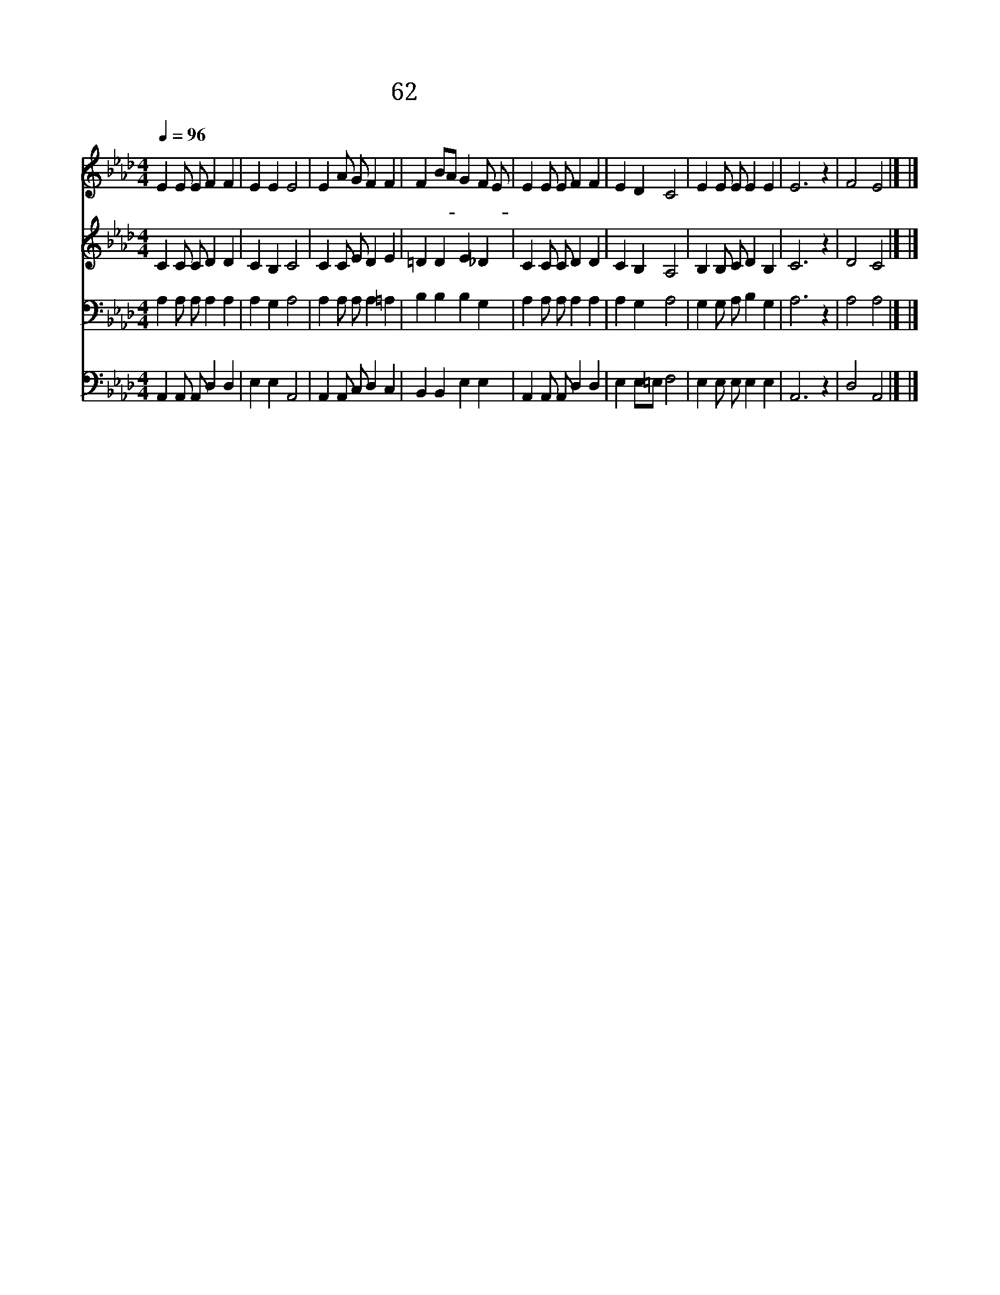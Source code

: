 X:55
T:62 주 이름으로 모였던
Z:Anonymous/G.Whelpton
Z:Copyright © 1999 by ÀüµµÈ¯
Z:All Rights Reserved
%%score 1 2 3 4
L:1/4
Q:1/4=96
M:4/4
I:linebreak $
K:Ab
V:1 treble
V:2 treble
V:3 bass
V:4 bass
V:1
 E E/ E/ F F | E E E2 | E A/ G/ F F | F B/A/ G F/ E/ | E E/ E/ F F | E D C2 | E E/ E/ E E | E3 z | %8
w: 주 이 름 으 로|모 였 던|우 리 들 이 헤|어 질- * 때 에- *|언 제 나 함 께|하 시 며|평 안 케 하 소|서|
 F2 E2 |] |] %10
w: 아 멘||
V:2
 C C/ C/ D D | C B, C2 | C C/ E/ D E | =D D E _D | C C/ C/ D D | C B, A,2 | B, B,/ C/ D B, | C3 z | %8
 D2 C2 |] |] %10
V:3
 A, A,/ A,/ A, A, | A, G, A,2 | A, A,/ A,/ A, =A, | B, B, B, G, | A, A,/ A,/ A, A, | A, G, A,2 | %6
 G, G,/ A,/ B, G, | A,3 z | A,2 A,2 |] |] %10
V:4
 A,, A,,/ A,,/ D, D, | E, E, A,,2 | A,, A,,/ C,/ D, C, | B,, B,, E, E, | A,, A,,/ A,,/ D, D, | %5
 E, E,/=E,/ F,2 | E, E,/ E,/ E, E, | A,,3 z | D,2 A,,2 |] |] %10
